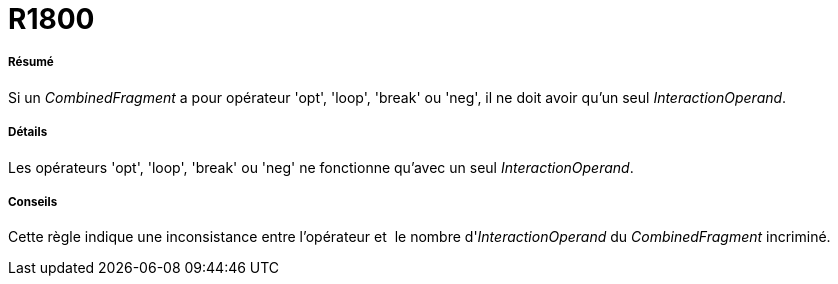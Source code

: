// Disable all captions for figures.
:!figure-caption:
// Path to the stylesheet files
:stylesdir: .

[[R1800]]

[[r1800]]
= R1800

[[Résumé]]

[[résumé]]
===== Résumé

Si un _CombinedFragment_ a pour opérateur 'opt', 'loop', 'break' ou 'neg', il ne doit avoir qu'un seul _InteractionOperand_.

[[Détails]]

[[détails]]
===== Détails

Les opérateurs 'opt', 'loop', 'break' ou 'neg' ne fonctionne qu'avec un seul _InteractionOperand_.

[[Conseils]]

[[conseils]]
===== Conseils

Cette règle indique une inconsistance entre l'opérateur et  le nombre d'_InteractionOperand_ du _CombinedFragment_ incriminé.


